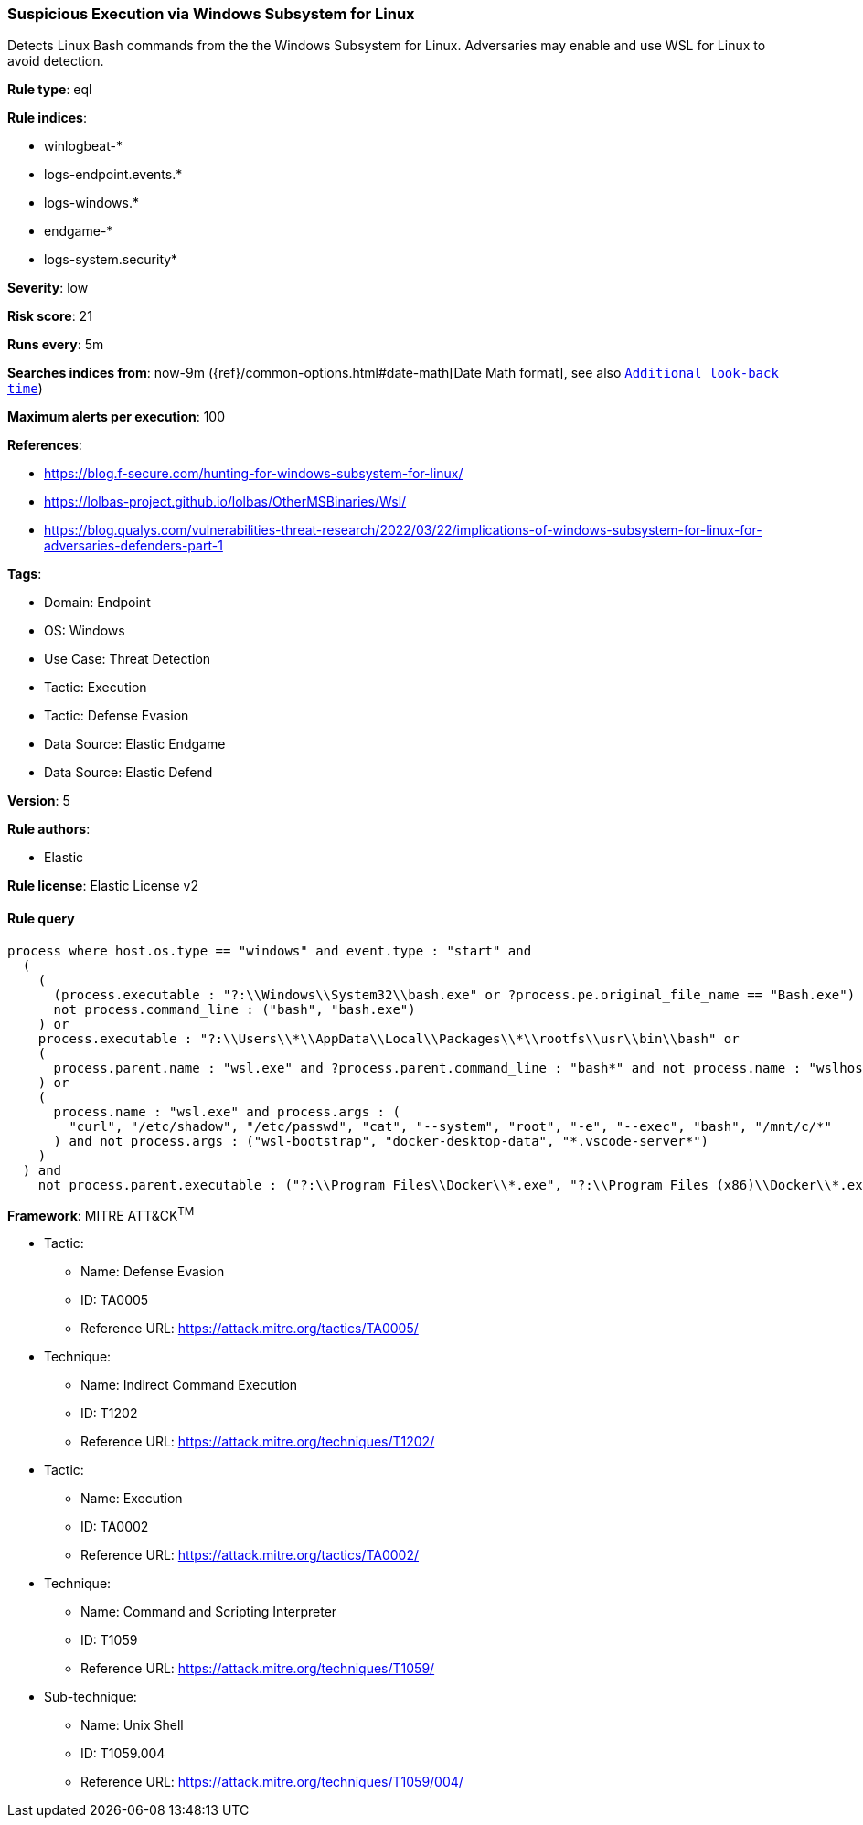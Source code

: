 [[prebuilt-rule-8-10-10-suspicious-execution-via-windows-subsystem-for-linux]]
=== Suspicious Execution via Windows Subsystem for Linux

Detects Linux Bash commands from the the Windows Subsystem for Linux. Adversaries may enable and use WSL for Linux to avoid detection.

*Rule type*: eql

*Rule indices*: 

* winlogbeat-*
* logs-endpoint.events.*
* logs-windows.*
* endgame-*
* logs-system.security*

*Severity*: low

*Risk score*: 21

*Runs every*: 5m

*Searches indices from*: now-9m ({ref}/common-options.html#date-math[Date Math format], see also <<rule-schedule, `Additional look-back time`>>)

*Maximum alerts per execution*: 100

*References*: 

* https://blog.f-secure.com/hunting-for-windows-subsystem-for-linux/
* https://lolbas-project.github.io/lolbas/OtherMSBinaries/Wsl/
* https://blog.qualys.com/vulnerabilities-threat-research/2022/03/22/implications-of-windows-subsystem-for-linux-for-adversaries-defenders-part-1

*Tags*: 

* Domain: Endpoint
* OS: Windows
* Use Case: Threat Detection
* Tactic: Execution
* Tactic: Defense Evasion
* Data Source: Elastic Endgame
* Data Source: Elastic Defend

*Version*: 5

*Rule authors*: 

* Elastic

*Rule license*: Elastic License v2


==== Rule query


[source, js]
----------------------------------
process where host.os.type == "windows" and event.type : "start" and
  (
    (
      (process.executable : "?:\\Windows\\System32\\bash.exe" or ?process.pe.original_file_name == "Bash.exe") and 
      not process.command_line : ("bash", "bash.exe")
    ) or 
    process.executable : "?:\\Users\\*\\AppData\\Local\\Packages\\*\\rootfs\\usr\\bin\\bash" or 
    (
      process.parent.name : "wsl.exe" and ?process.parent.command_line : "bash*" and not process.name : "wslhost.exe"
    ) or 
    (
      process.name : "wsl.exe" and process.args : (
        "curl", "/etc/shadow", "/etc/passwd", "cat", "--system", "root", "-e", "--exec", "bash", "/mnt/c/*"
      ) and not process.args : ("wsl-bootstrap", "docker-desktop-data", "*.vscode-server*")
    )
  ) and 
    not process.parent.executable : ("?:\\Program Files\\Docker\\*.exe", "?:\\Program Files (x86)\\Docker\\*.exe")

----------------------------------

*Framework*: MITRE ATT&CK^TM^

* Tactic:
** Name: Defense Evasion
** ID: TA0005
** Reference URL: https://attack.mitre.org/tactics/TA0005/
* Technique:
** Name: Indirect Command Execution
** ID: T1202
** Reference URL: https://attack.mitre.org/techniques/T1202/
* Tactic:
** Name: Execution
** ID: TA0002
** Reference URL: https://attack.mitre.org/tactics/TA0002/
* Technique:
** Name: Command and Scripting Interpreter
** ID: T1059
** Reference URL: https://attack.mitre.org/techniques/T1059/
* Sub-technique:
** Name: Unix Shell
** ID: T1059.004
** Reference URL: https://attack.mitre.org/techniques/T1059/004/

